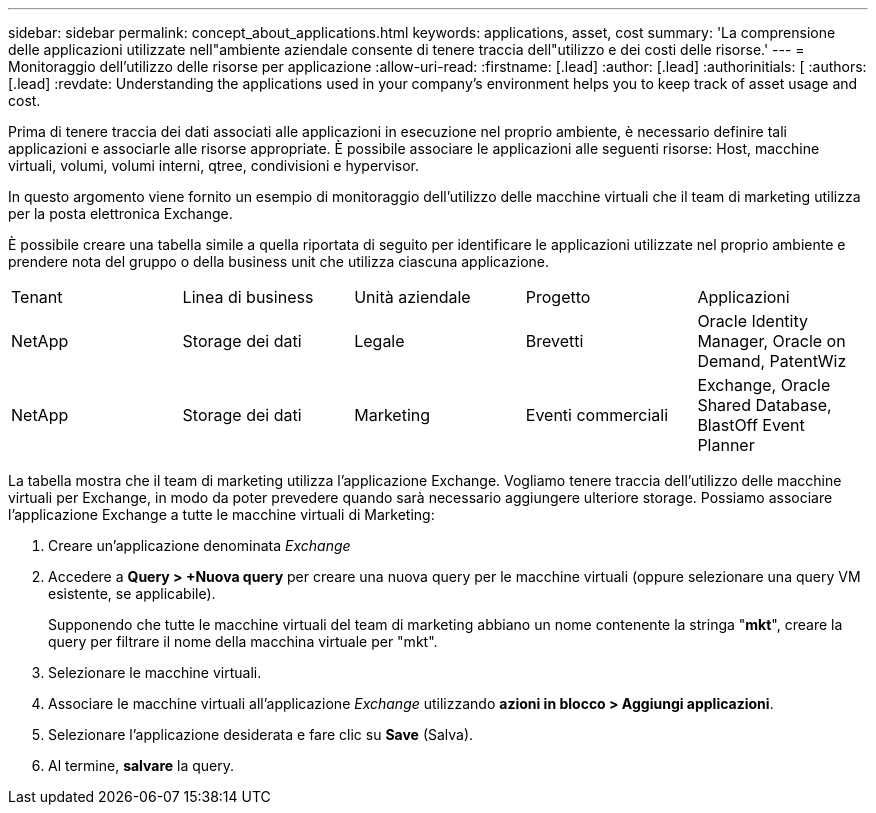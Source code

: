 ---
sidebar: sidebar 
permalink: concept_about_applications.html 
keywords: applications, asset, cost 
summary: 'La comprensione delle applicazioni utilizzate nell"ambiente aziendale consente di tenere traccia dell"utilizzo e dei costi delle risorse.' 
---
= Monitoraggio dell'utilizzo delle risorse per applicazione
:allow-uri-read: 
:firstname: [.lead]
:author: [.lead]
:authorinitials: [
:authors: [.lead]
:revdate: Understanding the applications used in your company's environment helps you to keep track of asset usage and cost.


Prima di tenere traccia dei dati associati alle applicazioni in esecuzione nel proprio ambiente, è necessario definire tali applicazioni e associarle alle risorse appropriate. È possibile associare le applicazioni alle seguenti risorse: Host, macchine virtuali, volumi, volumi interni, qtree, condivisioni e hypervisor.

In questo argomento viene fornito un esempio di monitoraggio dell'utilizzo delle macchine virtuali che il team di marketing utilizza per la posta elettronica Exchange.

È possibile creare una tabella simile a quella riportata di seguito per identificare le applicazioni utilizzate nel proprio ambiente e prendere nota del gruppo o della business unit che utilizza ciascuna applicazione.

[cols="5*"]
|===


| Tenant | Linea di business | Unità aziendale | Progetto | Applicazioni 


| NetApp | Storage dei dati | Legale | Brevetti | Oracle Identity Manager, Oracle on Demand, PatentWiz 


| NetApp | Storage dei dati | Marketing | Eventi commerciali | Exchange, Oracle Shared Database, BlastOff Event Planner 
|===
La tabella mostra che il team di marketing utilizza l'applicazione Exchange. Vogliamo tenere traccia dell'utilizzo delle macchine virtuali per Exchange, in modo da poter prevedere quando sarà necessario aggiungere ulteriore storage. Possiamo associare l'applicazione Exchange a tutte le macchine virtuali di Marketing:

. Creare un'applicazione denominata _Exchange_
. Accedere a *Query > +Nuova query* per creare una nuova query per le macchine virtuali (oppure selezionare una query VM esistente, se applicabile).
+
Supponendo che tutte le macchine virtuali del team di marketing abbiano un nome contenente la stringa "*mkt*", creare la query per filtrare il nome della macchina virtuale per "mkt".

. Selezionare le macchine virtuali.
. Associare le macchine virtuali all'applicazione _Exchange_ utilizzando *azioni in blocco > Aggiungi applicazioni*.
. Selezionare l'applicazione desiderata e fare clic su *Save* (Salva).
. Al termine, *salvare* la query.

